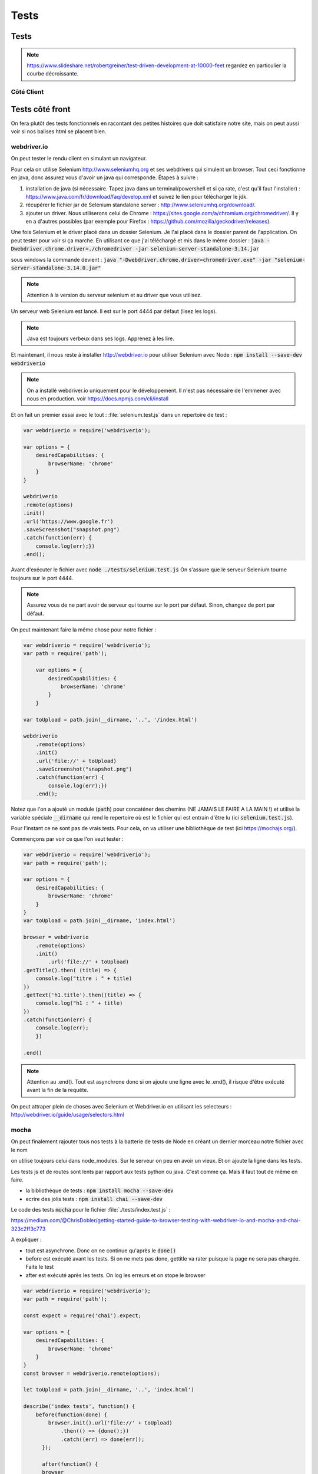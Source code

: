 *****
Tests
*****

.. todo:: à mettre à jour et utiliser jest et jsdom

Tests
=====

.. note :: 

    `<https://www.slideshare.net/robertgreiner/test-driven-development-at-10000-feet>`_
    regardez en particulier la courbe décroissante.

Côté Client
^^^^^^^^^^^  


Tests côté front
================ 

On fera plutôt des tests fonctionnels en racontant des petites histoires que doit satisfaire notre site, mais on peut aussi voir si nos balises html se placent bien.


webdriver.io
^^^^^^^^^^^^ 

On peut tester le rendu client en simulant un navigateur.

Pour cela on utilise Selenium `<http://www.seleniumhq.org>`_ et ses webdrivers qui simulent un browser. Tout ceci fonctionne en java, donc assurez vous d'avoir un java qui corresponde.
Étapes à suivre : 

#. installation de java (si nécessaire. Tapez java dans un terminal/powershell et si ça rate, c'est qu'il faut l'installer) : `<https://www.java.com/fr/download/faq/develop.xml>`_ et suivez le lien pour télécharger le jdk.
#. récupérer le fichier jar de Selenium standalone server : `<http://www.seleniumhq.org/download/>`_.
#. ajouter un driver. Nous utiliserons celui de Chrome : `<https://sites.google.com/a/chromium.org/chromedriver/>`_. Il y en a d'autres possibles (par exemple pour Firefox : `<https://github.com/mozilla/geckodriver/releases>`_).

Une fois Selenium et le driver placé dans un dossier Selenium. Je l'ai placé dans le dossier parent de l'application. On peut tester pour voir si ça marche. En utilisant ce que j'ai téléchargé et mis dans le même dossier : :code:`java -Dwebdriver.chrome.driver=./chromedriver -jar selenium-server-standalone-3.14.jar` 


sous windows la commande devient : :code:`java "-Dwebdriver.chrome.driver=chromedriver.exe" -jar "selenium-server-standalone-3.14.0.jar"`


.. note:: Attention à la version du serveur selenium et au driver que vous utilisez.

Un serveur web Selenium est lancé. Il est sur le port 4444 par défaut (lisez les logs).

.. note :: Java est toujours verbeux dans ses logs. Apprenez à les lire. 

Et maintenant, il nous reste à installer `<http://webdriver.io>`_ pour utiliser Selenium avec Node : :code:`npm install --save-dev webdriverio`

.. note :: On a installé webdriver.io uniquement pour le développement. Il n'est pas nécessaire de l'emmener avec nous en production. voir https://docs.npmjs.com/cli/install



Et on fait un premier essai avec le tout : :file:`selenium.test.js` dans un repertoire de test :

.. code-block:: js 
 
    var webdriverio = require('webdriverio');

    var options = {
        desiredCapabilities: {
            browserName: 'chrome'
        }
    }

    webdriverio
    .remote(options)
    .init()
    .url('https://www.google.fr')
    .saveScreenshot("snapshot.png")
    .catch(function(err) {
        console.log(err);}) 
    .end();




Avant d'exécuter le fichier avec :code:`node ./tests/selenium.test.js` On s'assure que le serveur Selenium tourne toujours sur le port 4444.

.. note :: Assurez vous de ne part avoir de serveur qui tourne sur le port par défaut. Sinon, changez de port par défaut.

On peut maintenant faire la même chose pour notre fichier : 

.. code-block:: js 

    var webdriverio = require('webdriverio');
    var path = require('path');

        var options = {
            desiredCapabilities: {
                browserName: 'chrome'
            }
        }

    var toUpload = path.join(__dirname, '..', '/index.html')
    
    webdriverio
        .remote(options)
        .init()
        .url('file://' + toUpload)
        .saveScreenshot("snapshot.png")
        .catch(function(err) {
            console.log(err);}) 
        .end();



Notez que l'on a ajouté un module (:code:`path`) pour concaténer des chemins (NE JAMAIS LE FAIRE A LA MAIN !) et utilisé la variable spéciale :code:`__dirname` qui rend le repertoire où est le fichier qui est entrain d'être lu (ici :code:`selenium.test.js`).


Pour l'instant ce ne sont pas de vrais tests. Pour cela, on va utiliser une bibliothèque de test (ici https://mochajs.org/).

Commençons par voir ce que l'on veut tester :

 
.. code-block:: js 

	var webdriverio = require('webdriverio');
	var path = require('path');

	var options = {
	    desiredCapabilities: {
	        browserName: 'chrome'
	    }
	}
	var toUpload = path.join(__dirname, 'index.html')

	browser = webdriverio
	    .remote(options)
	    .init()
		.url('file://' + toUpload)
	.getTitle().then( (title) => {
	    console.log("titre : " + title)
	})
	.getText('h1.title').then((title) => {
	    console.log("h1 : " + title)
	})
	.catch(function(err) {
	    console.log(err);
	    }) 

	.end()
    

.. note :: Attention au .end(). Tout est asynchrone donc si on ajoute une ligne avec le .end(), il risque d'être exécuté avant la fin de la requête.

On peut attraper plein de choses avec Selenium et Webdriver.io en utilisant les selecteurs : `<http://webdriver.io/guide/usage/selectors.html>`_



mocha
^^^^^

On peut finalement rajouter tous nos tests à la batterie de tests de Node en créant un dernier morceau notre fichier avec le nom


on utilise toujours celui dans node_modules. Sur le serveur on peu en avoir un vieux. Et on ajoute la ligne dans les tests.

Les tests js et de routes sont lents par rapport aux tests python ou java. C'est comme ça. Mais il faut tout de même en faire.

* la bibliothèque de tests : :code:`npm install mocha --save-dev`
* ecrire des jolis tests : :code:`npm install chai --save-dev`


Le code des tests :code:`mocha` pour le fichier :file:`./tests/index.test.js` : 

https://medium.com/@ChrisDobler/getting-started-guide-to-browser-testing-with-webdriver-io-and-mocha-and-chai-323c2ff3c773

A expliquer :

* tout est asynchrone. Donc on ne continue qu'après le :code:`done()`
* before est exécuté avant les tests. Si on ne mets pas done, gettitle va rater puisque la page ne sera pas chargée. Faite le test
* after est exécuté après les tests. On log les erreurs et on stope le browser


.. code-block:: js 

    var webdriverio = require('webdriverio');
    var path = require('path');

    const expect = require('chai').expect;

    var options = {
        desiredCapabilities: {
            browserName: 'chrome'
        }
    }
    const browser = webdriverio.remote(options);

    let toUpload = path.join(__dirname, '..', 'index.html')

    describe('index tests', function() {    
        before(function(done) {
            browser.init().url('file://' + toUpload)
                .then(() => {done();})
                .catch((err) => done(err));
          });

          after(function() {
          browser
              .catch((err) => { console.log(err);}) 
              .end();
          });
      
        it('page title', function(done) {
            browser.getTitle().then((title) => {
              expect(title).to.equal('Maison page');
              done();
            }).catch((err) => done(err));
        });

        it('h1 title', function(done) {
            browser.getText('h1.title').then((title) => {
              expect(title).to.equal('Enfin du web');
              done();
            }).catch((err) => done(err));
        });
    
    });    



On lance le test avec la comande : :code:`./node_modules/.bin/mocha ./tests/index.test.js --timeout 0`

A expliquer :

* :code:`timeout` il faut le temps de lancer le nvigateur, de charger la page, etc. Par défaut c'est 2 secondes et c'est trop court (tester le sans)
* on utilise le :code:`mocha` installé, il n'existe pas globalement (a priori)
